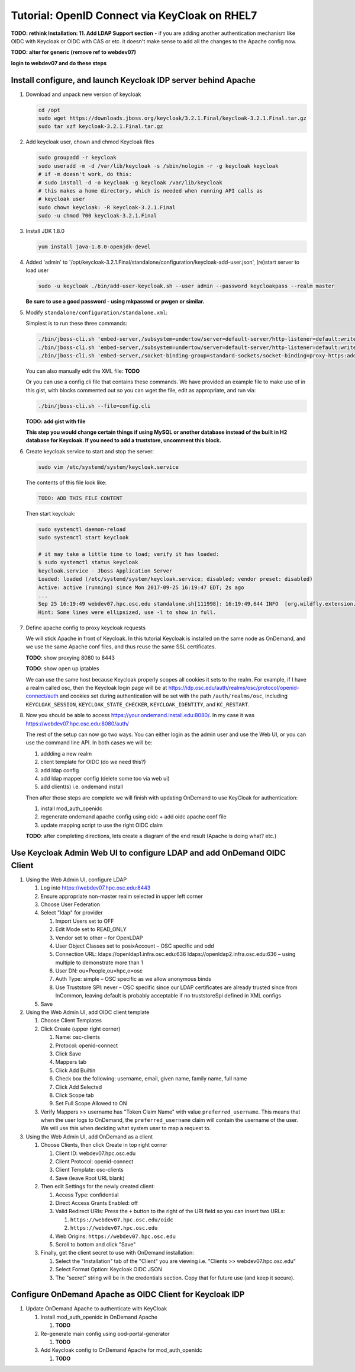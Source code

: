 .. _authentication-tutorial-oidc-keycloak-rhel7:

Tutorial: OpenID Connect via KeyCloak on RHEL7
==============================================

**TODO: rethink Installation: 11. Add LDAP Support section** - if you are adding
another authentication mechanism like OIDC with Keycloak or OIDC with CAS or
etc. it doesn't make sense to add all the changes to the Apache config now.

**TODO: alter for generic (remove ref to webdev07)**

**login to webdev07 and do these steps**

Install configure, and launch Keycloak IDP server behind Apache
---------------------------------------------------------------

#. Download and unpack new version of keycloak

   .. code-block:: sh

      cd /opt
      sudo wget https://downloads.jboss.org/keycloak/3.2.1.Final/keycloak-3.2.1.Final.tar.gz
      sudo tar xzf keycloak-3.2.1.Final.tar.gz

#. Add keycloak user, chown and chmod Keycloak files

   .. code-block:: sh

      sudo groupadd -r keycloak
      sudo useradd -m -d /var/lib/keycloak -s /sbin/nologin -r -g keycloak keycloak
      # if -m doesn't work, do this:
      # sudo install -d -o keycloak -g keycloak /var/lib/keycloak
      # this makes a home directory, which is needed when running API calls as
      # keycloak user
      sudo chown keycloak: -R keycloak-3.2.1.Final
      sudo -u chmod 700 keycloak-3.2.1.Final


#. Install JDK 1.8.0

   .. code-block:: sh

      yum install java-1.8.0-openjdk-devel


#. Added 'admin' to '/opt/keycloak-3.2.1.Final/standalone/configuration/keycloak-add-user.json', (re)start server to load user

   .. code-block:: sh

      sudo -u keycloak ./bin/add-user-keycloak.sh --user admin --password keycloakpass --realm master

   **Be sure to use a good password - using mkpasswd or pwgen or similar.**

#. Modify ``standalone/configuration/standalone.xml``:

   Simplest is to run these three commands:

   .. code-block:: sh

      ./bin/jboss-cli.sh 'embed-server,/subsystem=undertow/server=default-server/http-listener=default:write-attribute(name=proxy-address-forwarding,value=true)'
      ./bin/jboss-cli.sh 'embed-server,/subsystem=undertow/server=default-server/http-listener=default:write-attribute(name=redirect-socket,value=proxy-https)'
      ./bin/jboss-cli.sh 'embed-server,/socket-binding-group=standard-sockets/socket-binding=proxy-https:add(port=443)'

   You can also manually edit the XML file: **TODO**

   Or you can use a config.cli file that contains these commands. We have
   provided an example file to make use of in this gist, with blocks commented
   out so you can wget the file, edit as appropriate, and run via:

   .. code-block:: sh

      ./bin/jboss-cli.sh --file=config.cli

   **TODO: add gist with file**

   **This step you would change certain things if using MySQL or another
   database instead of the built in H2 database for Keycloak. If you need to add a truststore, uncomment this block.**

#. Create keycloak.service to start and stop the server:

   .. code-block:: sh

      sudo vim /etc/systemd/system/keycloak.service

   The contents of this file look like:

   .. code-block:: text

      TODO: ADD THIS FILE CONTENT

   Then start keycloak:

   .. code-block:: sh

      sudo systemctl daemon-reload
      sudo systemctl start keycloak

      # it may take a little time to load; verify it has loaded:
      $ sudo systemctl status keycloak
      keycloak.service - Jboss Application Server
      Loaded: loaded (/etc/systemd/system/keycloak.service; disabled; vendor preset: disabled)
      Active: active (running) since Mon 2017-09-25 16:19:47 EDT; 2s ago
      ...
      Sep 25 16:19:49 webdev07.hpc.osc.edu standalone.sh[111998]: 16:19:49,644 INFO  [org.wildfly.extension.undertow] (MSC service thread ...0:8080)
      Hint: Some lines were ellipsized, use -l to show in full.


#. Define apache config to proxy keycloak requests

   We will stick Apache in front of Keycloak. In this tutorial Keycloak is
   installed on the same node as OnDemand, and we use the same Apache conf
   files, and thus reuse the same SSL certificates.

   **TODO**: show proxying 8080 to 8443

   **TODO**: show open up iptables

   We can use the same host because Keycloak properly scopes all cookies it sets to the
   realm. For example, if I have a realm called osc, then the Keycloak login
   page will be at https://idp.osc.edu/auth/realms/osc/protocol/openid-connect/auth
   and cookies set during authentication will be set with the path ``/auth/realms/osc``,
   including ``KEYCLOAK_SESSION``, ``KEYCLOAK_STATE_CHECKER``,
   ``KEYCLOAK_IDENTITY``, and ``KC_RESTART``.

#. Now you should be able to access https://your.ondemand.install.edu:8080/. In
   my case it was https://webdev07.hpc.osc.edu:8080/auth/

   The rest of the setup can now go two ways. You can either login as the admin
   user and use the Web UI, or you can use the command line API. In both cases
   we will be:

   #. addding a new realm
   #. client template for OIDC (do we need this?)
   #. add ldap config
   #. add ldap mapper config (delete some too via web ui)
   #. add client(s) i.e. ondemand install

   Then after those steps are complete we will finish with updating OnDemand to
   use KeyCloak for authentication:

   #. install mod_auth_openidc
   #. regenerate ondemand apache config using oidc + add oidc apache conf file
   #. update mapping script to use the right OIDC claim

   **TODO**: after completing directions, lets create a diagram of the end
   result (Apache is doing what? etc.)

Use Keycloak Admin Web UI to configure LDAP and add OnDemand OIDC Client
------------------------------------------------------------------------

#. Using the Web Admin UI, configure LDAP

   #. Log into https://webdev07.hpc.osc.edu:8443
   #. Ensure appropriate non-master realm selected in upper left corner
   #. Choose User Federation
   #. Select "ldap" for provider

      #. Import Users set to OFF
      #. Edit Mode set to READ_ONLY
      #. Vendor set to other – for OpenLDAP
      #. User Object Classes set to posixAccount – OSC specific and odd
      #. Connection URL: ldaps://openldap1.infra.osc.edu:636 ldaps://openldap2.infra.osc.edu:636 – using multiple to demonstrate more than 1
      #. User DN: ou=People,ou=hpc,o=osc
      #. Auth Type: simple – OSC specific as we allow anonymous binds
      #. Use Truststore SPI: never – OSC specific since our LDAP certificates are already trusted since from InCommon, leaving default is probably acceptable if no truststoreSpi defined in XML configs
   #. Save

#. Using the Web Admin UI, add OIDC client template

   #. Choose Client Templates
   #. Click Create (upper right corner)

      #. Name: osc-clients
      #. Protocol: openid-connect

      #. Click Save
      #. Mappers tab
      #. Click Add Builtin
      #. Check box the following: username, email, given name, family name, full name
      #. Click Add Selected
      #. Click Scope tab
      #. Set Full Scope Allowed to ON

   #. Verify Mappers >> username has "Token Claim Name" with value ``preferred_username``.
      This means that when the user logs to OnDemand, the ``preferred_username`` claim will
      contain the username of the user. We will use this when deciding what system user to map
      a request to.

#. Using the Web Admin UI, add OnDemand as a client

   #. Choose Clients, then click Create in top right corner

      #. Client ID: webdev07.hpc.osc.edu
      #. Client Protocol: openid-connect
      #. Client Template: osc-clients
      #. Save (leave Root URL blank)

   #. Then edit Settings for the newly created client:

      #. Access Type: confidential
      #. Direct Access Grants Enabled: off
      #. Valid Redirect URIs: Press the ``+`` button to the right of the URI field so you can insert two URLs:

         #. ``https://webdev07.hpc.osc.edu/oidc``
         #. ``https://webdev07.hpc.osc.edu``

      #. Web Origins: ``https://webdev07.hpc.osc.edu``
      #. Scroll to bottom and click "Save"

   #. Finally, get the client secret to use with OnDemand installation:

      #. Select the "Installation" tab of the "Client" you are viewing i.e. "Clients >> webdev07.hpc.osc.edu"
      #. Select Format Option: Keycloak OIDC JSON
      #. The "secret" string will be in the credentials section. Copy that for future use (and keep it secure).

Configure OnDemand Apache as OIDC Client for Keycloak IDP
---------------------------------------------------------

#. Update OnDemand Apache to authenticate with KeyCloak

   #. Install mod_auth_openidc in OnDemand Apache

      #. **TODO**

   #. Re-generate main config using ood-portal-generator

      #. **TODO**

   #. Add Keycloak config to OnDemand Apache for mod_auth_openidc

      #. **TODO**

